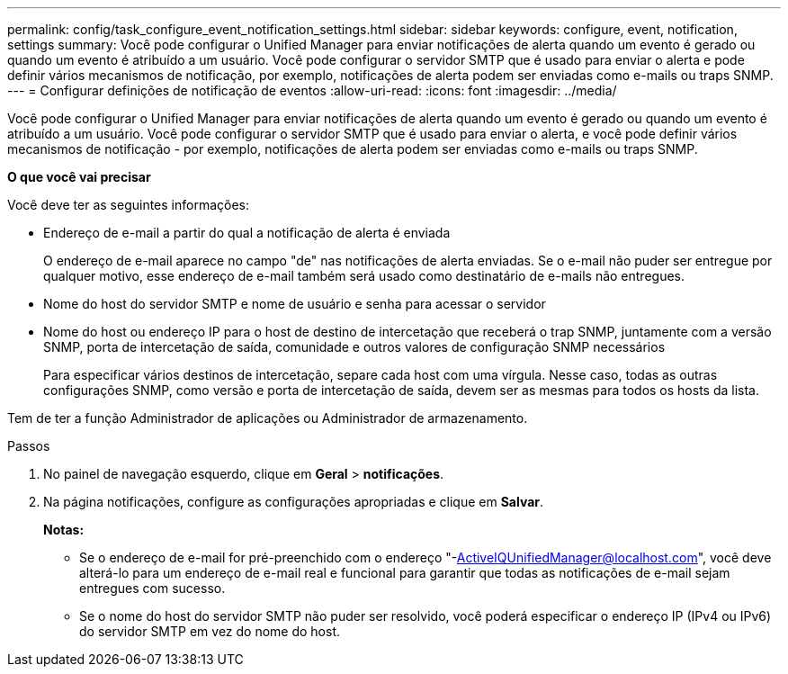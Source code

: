 ---
permalink: config/task_configure_event_notification_settings.html 
sidebar: sidebar 
keywords: configure, event, notification, settings 
summary: Você pode configurar o Unified Manager para enviar notificações de alerta quando um evento é gerado ou quando um evento é atribuído a um usuário. Você pode configurar o servidor SMTP que é usado para enviar o alerta e pode definir vários mecanismos de notificação, por exemplo, notificações de alerta podem ser enviadas como e-mails ou traps SNMP. 
---
= Configurar definições de notificação de eventos
:allow-uri-read: 
:icons: font
:imagesdir: ../media/


[role="lead"]
Você pode configurar o Unified Manager para enviar notificações de alerta quando um evento é gerado ou quando um evento é atribuído a um usuário. Você pode configurar o servidor SMTP que é usado para enviar o alerta, e você pode definir vários mecanismos de notificação - por exemplo, notificações de alerta podem ser enviadas como e-mails ou traps SNMP.

*O que você vai precisar*

Você deve ter as seguintes informações:

* Endereço de e-mail a partir do qual a notificação de alerta é enviada
+
O endereço de e-mail aparece no campo "de" nas notificações de alerta enviadas. Se o e-mail não puder ser entregue por qualquer motivo, esse endereço de e-mail também será usado como destinatário de e-mails não entregues.

* Nome do host do servidor SMTP e nome de usuário e senha para acessar o servidor
* Nome do host ou endereço IP para o host de destino de intercetação que receberá o trap SNMP, juntamente com a versão SNMP, porta de intercetação de saída, comunidade e outros valores de configuração SNMP necessários
+
Para especificar vários destinos de intercetação, separe cada host com uma vírgula. Nesse caso, todas as outras configurações SNMP, como versão e porta de intercetação de saída, devem ser as mesmas para todos os hosts da lista.



Tem de ter a função Administrador de aplicações ou Administrador de armazenamento.

.Passos
. No painel de navegação esquerdo, clique em *Geral* > *notificações*.
. Na página notificações, configure as configurações apropriadas e clique em *Salvar*.
+
*Notas:*

+
** Se o endereço de e-mail for pré-preenchido com o endereço "-ActiveIQUnifiedManager@localhost.com", você deve alterá-lo para um endereço de e-mail real e funcional para garantir que todas as notificações de e-mail sejam entregues com sucesso.
** Se o nome do host do servidor SMTP não puder ser resolvido, você poderá especificar o endereço IP (IPv4 ou IPv6) do servidor SMTP em vez do nome do host.



